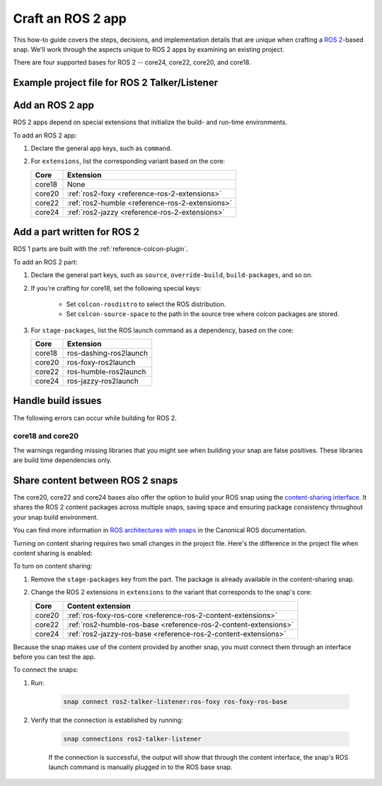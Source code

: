 .. _how-to-craft-an-ros-2-app:

Craft an ROS 2 app
==================

This how-to guide covers the steps, decisions, and implementation details that are
unique when crafting a `ROS 2 <https://index.ros.org/doc/ros2>`_-based snap. We'll work
through the aspects unique to ROS 2 apps by examining an existing project.

There are four supported bases for ROS 2 -- core24, core22, core20, and core18.


.. _how-to-craft-an-ros-2-app-project-files:

Example project file for ROS 2 Talker/Listener
----------------------------------------------

.. tabs::

    .. group-tab:: core18

        The following code comprises the project file for the `core18 version of ROS 2
        Talker/Listener <https://github.com/snapcraft-docs/ros2-talker-listener>`_.

        .. collapse:: Code

            .. code-block:: yaml
                :caption: snapcraft.yaml

                name: ros2-talker-listener
                version: '0.1'
                summary: ROS 2 Talker/Listener Example
                description: |
                  This example launches a ROS 2 talker and listener.

                base: core18
                confinement: devmode

                parts:
                  ros-demos:
                    plugin: colcon
                    source: https://github.com/ros2/demos.git
                    source-branch: dashing
                    colcon-rosdistro: dashing
                    colcon-source-space: demo_nodes_cpp
                    stage-packages: [ros-dashing-ros2launch]

                apps:
                  ros2-talker-listener:
                    command: opt/ros/dashing/bin/ros2 launch demo_nodes_cpp talker_listener.launch.py

    .. group-tab:: core20

        The following code comprises the project file for the `core20 version of ROS 2
        Talker/Listener <https://github.com/snapcraft-docs/ros2-talker-listener-core20>`_.

        .. collapse:: Code

            .. code-block:: yaml
                :caption: snapcraft.yaml

                name: ros2-talker-listener
                version: '0.1'
                summary: ROS 2 Talker/Listener Example
                description: |
                  This example launches a ROS 2 talker and listener.

                confinement: devmode
                base: core20

                parts:
                  ros-demos:
                    plugin: colcon
                    source: https://github.com/ros2/demos.git
                    source-branch: foxy
                    source-subdir: demo_nodes_cpp
                    stage-packages: [ros-foxy-ros2launch]

                apps:
                  ros2-talker-listener:
                    command: opt/ros/foxy/bin/ros2 launch demo_nodes_cpp talker_listener.launch.py
                    extensions: [ros2-foxy]

    .. group-tab:: core22

        The following code comprises the project file for the `core22 version of ROS 2
        Talker/Listener <https://github.com/snapcraft-docs/ros2-talker-listener-core22>`_.

        .. collapse:: Code

            .. code-block:: yaml
                :caption: snapcraft.yaml

                name: ros2-talker-listener
                version: '0.1'
                summary: ROS 2 Talker/Listener Example
                description: |
                  This example launches a ROS 2 talker and listener.

                confinement: devmode
                base: core22

                parts:
                  ros-demos:
                    plugin: colcon
                    source: https://github.com/ros2/demos.git
                    source-branch: humble
                    source-subdir: demo_nodes_cpp
                    stage-packages: [ros-humble-ros2launch]

                apps:
                  ros2-talker-listener:
                    command: opt/ros/humble/bin/ros2 launch demo_nodes_cpp talker_listener.launch.py
                    extensions: [ros2-humble]

    .. group-tab:: core24

        The following code comprises the project file for the `core24 version of ROS 2
        Talker/Listener <https://github.com/snapcraft-docs/ros2-talker-listener-core20>`_.

        .. collapse:: Code

            .. code-block:: yaml
                :caption: snapcraft.yaml

                name: ros2-talker-listener
                version: '0.1'
                summary: ROS 2 Talker/Listener Example
                description: |
                  This example launches a ROS 2 talker and listener.

                confinement: devmode
                base: core24

                parts:
                  ros-demos:
                    plugin: colcon
                    source: https://github.com/ros2/demos.git
                    source-branch: jazzy
                    source-subdir: demo_nodes_cpp
                    stage-packages: [ros-jazzy-ros2launch]

                apps:
                  ros2-talker-listener:
                    command: ros2 launch demo_nodes_cpp talker_listener.launch.py
                    extensions: [ros2-jazzy]


Add an ROS 2 app
----------------

ROS 2 apps depend on special extensions that initialize the build- and run-time
environments.

To add an ROS 2 app:

#. Declare the general app keys, such as ``command``.
#. For ``extensions``, list the corresponding variant based on the core:

   .. list-table::
      :header-rows: 1

      * - Core
        - Extension
      * - core18
        - None
      * - core20
        - :ref:`ros2-foxy <reference-ros-2-extensions>`
      * - core22
        - :ref:`ros2-humble <reference-ros-2-extensions>`
      * - core24
        - :ref:`ros2-jazzy <reference-ros-2-extensions>`


Add a part written for ROS 2
----------------------------

ROS 1 parts are built with the :ref:`reference-colcon-plugin`.

To add an ROS 2 part:

#. Declare the general part keys, such as ``source``, ``override-build``,
   ``build-packages``, and so on.
#. If you're crafting for core18, set the following special keys:

    - Set ``colcon-rosdistro`` to select the ROS distribution.
    - Set ``colcon-source-space`` to the path in the source tree where colcon packages
      are stored.

#. For ``stage-packages``, list the ROS launch command as a dependency, based
   on the core:

   .. list-table::
      :header-rows: 1

      * - Core
        - Extension
      * - core18
        - ros-dashing-ros2launch
      * - core20
        - ros-foxy-ros2launch
      * - core22
        - ros-humble-ros2launch
      * - core24
        - ros-jazzy-ros2launch


Handle build issues
-------------------

The following errors can occur while building for ROS 2.


core18 and core20
~~~~~~~~~~~~~~~~~

The warnings regarding missing libraries that you might see when building your snap are
false positives. These libraries are build time dependencies only.


Share content between ROS 2 snaps
---------------------------------

The core20, core22 and core24 bases also offer the option to build your ROS snap using
the `content-sharing interface <https://snapcraft.io/docs/content-interface>`_. It
shares the ROS 2 content packages across multiple snaps, saving space and ensuring
package consistency throughout your snap build environment.

You can find more information in `ROS architectures with snaps
<https://ubuntu.com/robotics/docs/ros-architectures-with-snaps>`_ in the Canonical ROS
documentation.

Turning on content sharing requires two small changes in the project file. Here's the
difference in the project file when content sharing is enabled:

.. tabs::

    .. group-tab:: core20

        .. code-block:: diff
            :caption: snapcraft.yaml

            source-subdir: demo_nodes_cpp
            -  stage-packages: [ros-foxy-ros2launch]

            apps:
              ros2-talker-listener:
                command: ros2 launch demo_nodes_cpp talker_listener.launch.py
            -   extensions: [ros2-foxy]
            +   extensions: [ros2-foxy-ros-base]

    .. group-tab:: core22

        .. code-block:: diff
            :caption: snapcraft.yaml

            source-subdir: demo_nodes_cpp
            -  stage-packages: [ros-humble-ros2launch]

            apps:
              ros2-talker-listener:
                command: ros2 launch demo_nodes_cpp talker_listener.launch.py
            -   extensions: [ros2-humble]
            +   extensions: [ros2-humble-ros-base]

    .. group-tab:: core24

        .. code-block:: diff
            :caption: snapcraft.yaml

            source-subdir: demo_nodes_cpp
            -  stage-packages: [ros-jazzy-ros2launch]

            apps:
              ros2-talker-listener:
                command: ros2 launch demo_nodes_cpp talker_listener.launch.py
            -   extensions: [ros2-jazzy]
            +   extensions: [ros2-jazzy-ros-base]

To turn on content sharing:

#. Remove the ``stage-packages`` key from the part. The package is already available in
   the content-sharing snap.
#. Change the ROS 2 extensions in ``extensions`` to the variant that corresponds to the
   snap's core:

   .. list-table::
      :header-rows: 1

      * - Core
        - Content extension
      * - core20
        - :ref:`ros-foxy-ros-core <reference-ros-2-content-extensions>`
      * - core22
        - :ref:`ros2-humble-ros-base <reference-ros-2-content-extensions>`
      * - core24
        - :ref:`ros2-jazzy-ros-base <reference-ros-2-content-extensions>`


Because the snap makes use of the content provided by another snap, you must connect
them through an interface before you can test the app.

To connect the snaps:

#. Run:

    .. code-block:: bash

        snap connect ros2-talker-listener:ros-foxy ros-foxy-ros-base

#. Verify that the connection is established by running:

    .. code-block:: bash

        snap connections ros2-talker-listener

    If the connection is successful, the output will show that through the content
    interface, the snap's ROS launch command is manually plugged in to the ROS base
    snap.
